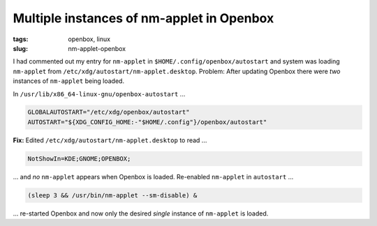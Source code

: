 ==========================================
Multiple instances of nm-applet in Openbox
==========================================

:tags: openbox, linux
:slug: nm-applet-openbox

I had commented out my entry for ``nm-applet`` in ``$HOME/.config/openbox/autostart`` and system was loading ``nm-applet`` from ``/etc/xdg/autostart/nm-applet.desktop``. Problem: After updating Openbox there were *two* instances of ``nm-applet`` being loaded.

In ``/usr/lib/x86_64-linux-gnu/openbox-autostart`` ...

.. code-block:: bash

    GLOBALAUTOSTART="/etc/xdg/openbox/autostart"
    AUTOSTART="${XDG_CONFIG_HOME:-"$HOME/.config"}/openbox/autostart"

**Fix:** Edited ``/etc/xdg/autostart/nm-applet.desktop`` to read ...

.. code-block:: bash

    NotShowIn=KDE;GNOME;OPENBOX;

... and *no* ``nm-applet`` appears when Openbox is loaded. Re-enabled ``nm-applet`` in ``autostart`` ...

.. code-block:: bash

    (sleep 3 && /usr/bin/nm-applet --sm-disable) &

... re-started Openbox and now only the desired *single* instance of ``nm-applet`` is loaded.

